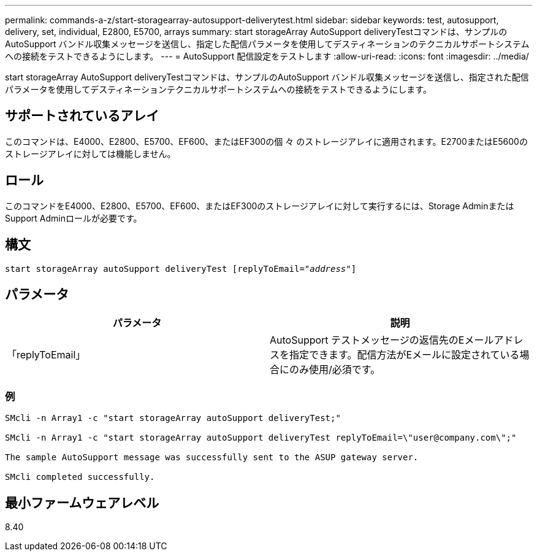 ---
permalink: commands-a-z/start-storagearray-autosupport-deliverytest.html 
sidebar: sidebar 
keywords: test, autosupport, delivery, set, individual, E2800, E5700, arrays 
summary: start storageArray AutoSupport deliveryTestコマンドは、サンプルのAutoSupport バンドル収集メッセージを送信し、指定した配信パラメータを使用してデスティネーションのテクニカルサポートシステムへの接続をテストできるようにします。 
---
= AutoSupport 配信設定をテストします
:allow-uri-read: 
:icons: font
:imagesdir: ../media/


[role="lead"]
start storageArray AutoSupport deliveryTestコマンドは、サンプルのAutoSupport バンドル収集メッセージを送信し、指定された配信パラメータを使用してデスティネーションテクニカルサポートシステムへの接続をテストできるようにします。



== サポートされているアレイ

このコマンドは、E4000、E2800、E5700、EF600、またはEF300の個 々 のストレージアレイに適用されます。E2700またはE5600のストレージアレイに対しては機能しません。



== ロール

このコマンドをE4000、E2800、E5700、EF600、またはEF300のストレージアレイに対して実行するには、Storage AdminまたはSupport Adminロールが必要です。



== 構文

[source, cli, subs="+macros"]
----
start storageArray autoSupport deliveryTest pass:quotes[[replyToEmail="_address_"]]
----


== パラメータ

[cols="2*"]
|===
| パラメータ | 説明 


 a| 
「replyToEmail」
 a| 
AutoSupport テストメッセージの返信先のEメールアドレスを指定できます。配信方法がEメールに設定されている場合にのみ使用/必須です。

|===


=== 例

[listing]
----

SMcli -n Array1 -c "start storageArray autoSupport deliveryTest;"

SMcli -n Array1 -c "start storageArray autoSupport deliveryTest replyToEmail=\"user@company.com\";"

The sample AutoSupport message was successfully sent to the ASUP gateway server.

SMcli completed successfully.
----


== 最小ファームウェアレベル

8.40
